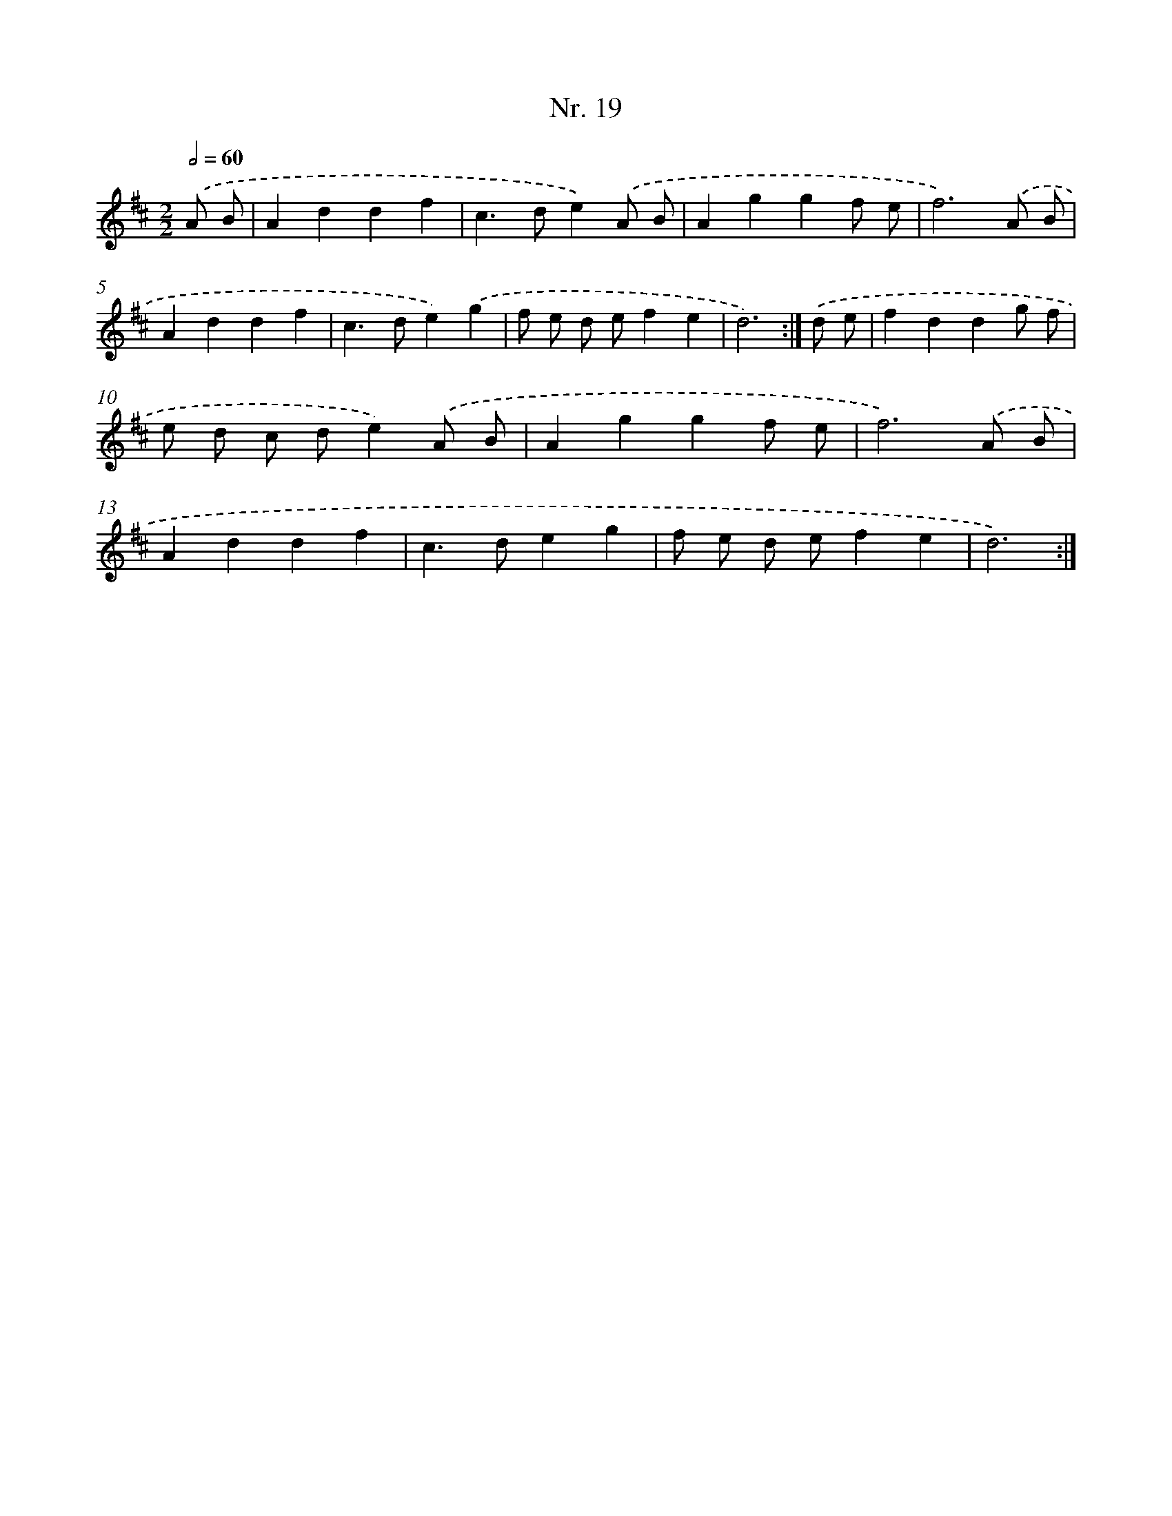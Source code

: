 X: 12925
T: Nr. 19
%%abc-version 2.0
%%abcx-abcm2ps-target-version 5.9.1 (29 Sep 2008)
%%abc-creator hum2abc beta
%%abcx-conversion-date 2018/11/01 14:37:29
%%humdrum-veritas 1223813572
%%humdrum-veritas-data 3200988056
%%continueall 1
%%barnumbers 0
L: 1/4
M: 2/2
Q: 1/2=60
K: D clef=treble
.('A/ B/ [I:setbarnb 1]|
Addf |
c>de).('A/ B/ |
Aggf/ e/ |
f3).('A/ B/ |
Addf |
c>de).('g |
f/ e/ d/ e/fe |
d3) :|]
.('d/ e/ [I:setbarnb 9]|
fddg/ f/ |
e/ d/ c/ d/e).('A/ B/ |
Aggf/ e/ |
f3).('A/ B/ |
Addf |
c>deg |
f/ e/ d/ e/fe |
d3) :|]
